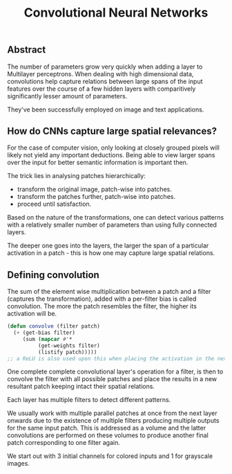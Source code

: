 :PROPERTIES:
:ID:       26f0b76d-c430-484c-832e-e1917800b43c
:END:
#+title: Convolutional Neural Networks
#+filetags: :nn:ml:ai:

** Abstract
The number of parameters grow very quickly when adding a layer to Multilayer perceptrons. When dealing with high dimensional data, convolutions help capture relations between large spans of the input features over the course of a few hidden layers with comparitively significantly lesser amount of parameters.

They've been successfully employed on image and text applications.
** How do CNNs capture large spatial relevances?
For the case of computer vision, only looking at closely grouped pixels will likely not yield any important deductions. Being able to view larger spans over the input for better semantic information is important then.

The trick lies in analysing patches hierarchically:
 - transform the original image, patch-wise into patches.
 - transform the patches further, patch-wise into patches.
 - proceed until satisfaction.

Based on the nature of the transformations, one can detect various patterns with a relatively smaller number of parameters than using fully connected layers.

The deeper one goes into the layers, the larger the span of a particular activation in a patch - this is how one may capture large spatial relations.
** Defining convolution

The sum of the element wise multiplication  between a patch and a filter (captures the transformation), added with a per-filter bias is called convolution. The more the patch resembles the filter, the higher its activation will be. 

#+begin_src lisp
  (defun convolve (filter patch)
    (+ (get-bias filter)
       (sum (mapcar #'*
		    (get-weights filter)
		    (listify patch)))))
  ;; a ReLU is also used upon this when placing the activation in the next layer's patches.
#+end_src

One complete complete convolutional layer's operation for a filter, is then to convolve the filter with all possible patches and place the results in a new resultant patch keeping intact their spatial relations.

Each layer has multiple filters to detect different patterns.

We usually work with multiple parallel patches at once from the next layer onwards due to the existence of multiple filters producing multiple outputs for the same input patch. This is addressed as a volume and the latter convolutions are performed on these volumes to produce another final patch corresponding to one filter again.

We start out with 3 initial channels for colored inputs and 1 for grayscale images.
